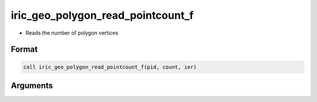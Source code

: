 iric_geo_polygon_read_pointcount_f
==================================

-  Reads the number of polygon vertices

Format
------
.. code-block:: fortran

   call iric_geo_polygon_read_pointcount_f(pid, count, ier)

Arguments
---------

.. csv-table:: Arguments of iric_geo_polygon_read_pointcount_f
   :file: iric_geo_polygon_read_pointcount_f_args.csv
   :header-rows: 1

